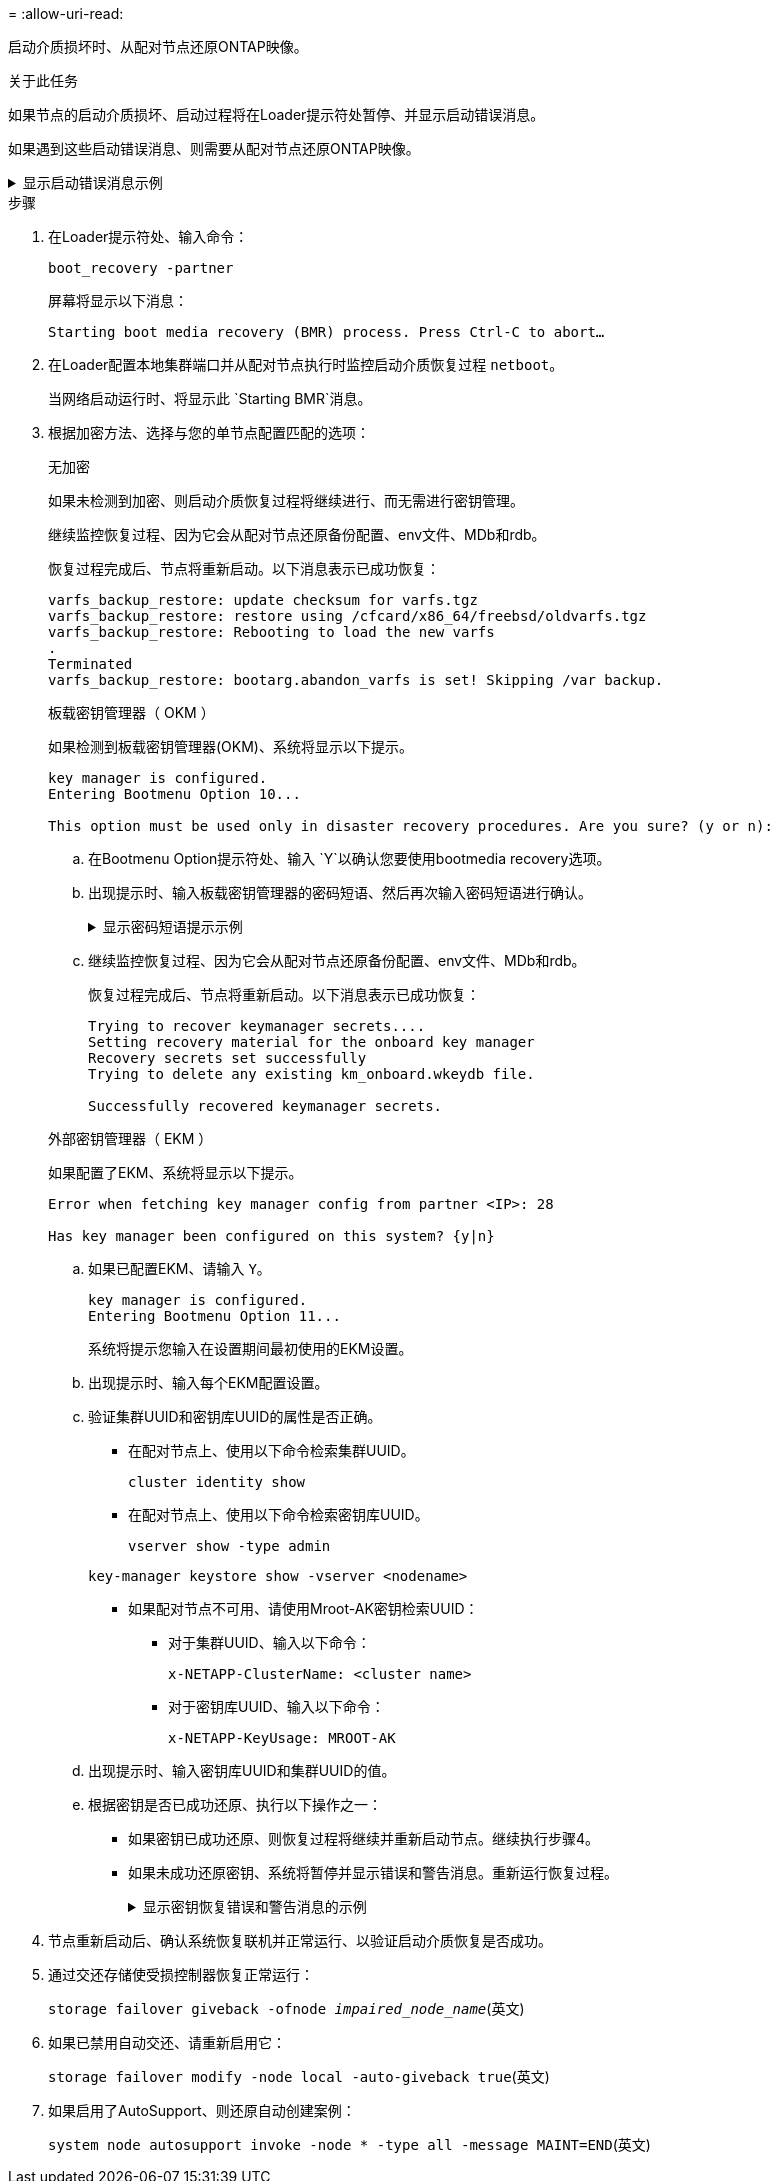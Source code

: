 = 
:allow-uri-read: 


启动介质损坏时、从配对节点还原ONTAP映像。

.关于此任务
如果节点的启动介质损坏、启动过程将在Loader提示符处暂停、并显示启动错误消息。

如果遇到这些启动错误消息、则需要从配对节点还原ONTAP映像。

.显示启动错误消息示例
[%collapsible]
====
....
Can't find primary boot device u0a.0
Can't find backup boot device u0a.1
ACPI RSDP Found at 0x777fe014

Starting AUTOBOOT press Ctrl-C to abort...
Could not load fat://boot0/X86_64/freebsd/image1/kernel: Device not found

ERROR: Error booting OS on: 'boot0' file: fat://boot0/X86_64/Linux/image1/vmlinuz (boot0, fat)
ERROR: Error booting OS on: 'boot0' file: fat://boot0/X86_64/freebsd/image1/kernel (boot0, fat)

Autoboot of PRIMARY image failed. Device not found (-6)
LOADER-A>
....
====
.步骤
. 在Loader提示符处、输入命令：
+
`boot_recovery -partner`

+
屏幕将显示以下消息：

+
`Starting boot media recovery (BMR) process. Press Ctrl-C to abort…`

. 在Loader配置本地集群端口并从配对节点执行时监控启动介质恢复过程 `netboot`。
+
当网络启动运行时、将显示此 `Starting BMR`消息。

. 根据加密方法、选择与您的单节点配置匹配的选项：
+
[role="tabbed-block"]
====
.无加密
--
如果未检测到加密、则启动介质恢复过程将继续进行、而无需进行密钥管理。

继续监控恢复过程、因为它会从配对节点还原备份配置、env文件、MDb和rdb。

恢复过程完成后、节点将重新启动。以下消息表示已成功恢复：

....

varfs_backup_restore: update checksum for varfs.tgz
varfs_backup_restore: restore using /cfcard/x86_64/freebsd/oldvarfs.tgz
varfs_backup_restore: Rebooting to load the new varfs
.
Terminated
varfs_backup_restore: bootarg.abandon_varfs is set! Skipping /var backup.

....
--
.板载密钥管理器（ OKM ）
--
如果检测到板载密钥管理器(OKM)、系统将显示以下提示。

....
key manager is configured.
Entering Bootmenu Option 10...

This option must be used only in disaster recovery procedures. Are you sure? (y or n):
....
.. 在Bootmenu Option提示符处、输入 `Y`以确认您要使用bootmedia recovery选项。
.. 出现提示时、输入板载密钥管理器的密码短语、然后再次输入密码短语进行确认。
+
.显示密码短语提示示例
[%collapsible]
=====
....
Enter the passphrase for onboard key management:
Enter the passphrase again to confirm:
Enter the backup data:
TmV0QXBwIEtleSBCbG9iAAECAAAEAAAAcAEAAAAAAAA3yR6UAAAAACEAAAAAAAAA
QAAAAAAAAACJz1u2AAAAAPX84XY5AU0p4Jcb9t8wiwOZoqyJPJ4L6/j5FHJ9yj/w
RVDO1sZB1E4HO79/zYc82nBwtiHaSPWCbkCrMWuQQDsiAAAAAAAAACgAAAAAAAAA
3WTh7gAAAAAAAAAAAAAAAAIAAAAAAAgAZJEIWvdeHr5RCAvHGclo+wAAAAAAAAAA
IgAAAAAAAAAoAAAAAAAAAEOTcR0AAAAAAAAAAAAAAAACAAAAAAAJAGr3tJA/LRzU
QRHwv+1aWvAAAAAAAAAAACQAAAAAAAAAgAAAAAAAAABHVFpxAAAAAHUgdVq0EKNp
.
.
.
.
....
=====
.. 继续监控恢复过程、因为它会从配对节点还原备份配置、env文件、MDb和rdb。
+
恢复过程完成后、节点将重新启动。以下消息表示已成功恢复：

+
....
Trying to recover keymanager secrets....
Setting recovery material for the onboard key manager
Recovery secrets set successfully
Trying to delete any existing km_onboard.wkeydb file.

Successfully recovered keymanager secrets.
....


--
.外部密钥管理器（ EKM ）
--
如果配置了EKM、系统将显示以下提示。

....
Error when fetching key manager config from partner <IP>: 28

Has key manager been configured on this system? {y|n}
....
.. 如果已配置EKM、请输入 `Y`。
+
....
key manager is configured.
Entering Bootmenu Option 11...
....
+
系统将提示您输入在设置期间最初使用的EKM设置。

.. 出现提示时、输入每个EKM配置设置。
.. 验证集群UUID和密钥库UUID的属性是否正确。
+
*** 在配对节点上、使用以下命令检索集群UUID。
+
`cluster identity show`

*** 在配对节点上、使用以下命令检索密钥库UUID。
+
`vserver show -type admin`

+
`key-manager keystore show -vserver <nodename>`

*** 如果配对节点不可用、请使用Mroot-AK密钥检索UUID：
+
**** 对于集群UUID、输入以下命令：
+
`x-NETAPP-ClusterName: <cluster name>`

**** 对于密钥库UUID、输入以下命令：
+
`x-NETAPP-KeyUsage: MROOT-AK`





.. 出现提示时、输入密钥库UUID和集群UUID的值。
.. 根据密钥是否已成功还原、执行以下操作之一：
+
*** 如果密钥已成功还原、则恢复过程将继续并重新启动节点。继续执行步骤4。
*** 如果未成功还原密钥、系统将暂停并显示错误和警告消息。重新运行恢复过程。
+
.显示密钥恢复错误和警告消息的示例
[%collapsible]
=====
....

ERROR: kmip_init: halting this system with encrypted mroot...

WARNING: kmip_init: authentication keys might not be available.

System cannot connect to key managers.

ERROR: kmip_init: halting this system with encrypted mroot...

Terminated

Uptime: 11m32s

System halting...

LOADER-B>
....
=====




--
====


. 节点重新启动后、确认系统恢复联机并正常运行、以验证启动介质恢复是否成功。
. 通过交还存储使受损控制器恢复正常运行：
+
`storage failover giveback -ofnode _impaired_node_name_`(英文)

. 如果已禁用自动交还、请重新启用它：
+
`storage failover modify -node local -auto-giveback true`(英文)

. 如果启用了AutoSupport、则还原自动创建案例：
+
`system node autosupport invoke -node * -type all -message MAINT=END`(英文)


